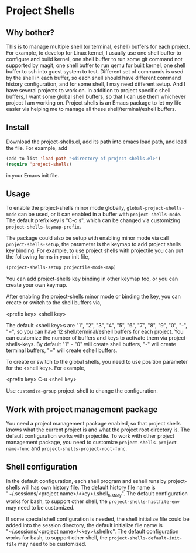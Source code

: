 * Project Shells

** Why bother?

This is to manage multiple shell (or terminal, eshell) buffers for
each project.  For example, to develop for Linux kernel, I usually use
one shell buffer to configure and build kernel, one shell buffer to
run some git command not supported by magit, one shell buffer to run
qemu for built kernel, one shell buffer to ssh into guest system to
test.  Different set of commands is used by the shell in each buffer,
so each shell should have different command history configuration, and
for some shell, I may need different setup.  And I have several
projects to work on.  In addition to project specific shell buffers, I
want some global shell buffers, so that I can use them whichever
project I am working on.  Project shells is an Emacs package to let my
life easier via helping me to manage all these shell/terminal/eshell
buffers.

** Install

Download the project-shells.el, add its path into emacs load path, and
load the file.  For example, add

#+BEGIN_SRC emacs-lisp
(add-to-list 'load-path "<directory of project-shells.el>")
(require 'project-shells)
#+END_SRC

in your Emacs init file.

** Usage

To enable the project-shells minor mode globally,
~global-project-shells-mode~ can be used, or it can enabled in a
buffer with ~project-shells-mode~.  The default prefix key is "C-c s",
which can be changed via customizing ~project-shells-keymap-prefix~.

The package could also be setup with enabling minor mode via call
~project-shells-setup~, the parameter is the keymap to add project
shells key binding.  For example, to use project shells with
projectile you can put the following forms in your init file,

#+BEGIN_SRC emacs-lisp
(project-shells-setup projectile-mode-map)
#+END_SRC

You can add project-shells key binding in other keymap too, or you can
create your own keymap.

After enabling the project-shells minor mode or binding the key, you
can create or switch to the shell buffers via,

<prefix key> <shell key>

The default <shell key>s are "1", "2", "3", "4", "5", "6", "7", "8",
"9", "0", "-", "=", so you can have 12 shell/terminal/eshell buffers
for each project.  You can customize the number of buffers and keys to
activate them via project-shells-keys.  By default "1" - "0" will
create shell buffers, "-" will create terminal buffers, "=" will
create eshell buffers.

To create or switch to the global shells, you need to use position
parameter for the <shell key>.  For example,

<prefix key> C-u <shell key>

Use ~customize-group~ project-shell to change the configuration.

** Work with project management package

You need a project management package enabled, so that project shells
knows what the current project is and what the project root directory
is.  The default configuration works with projectile.  To work with
other project management package, you need to customize
~project-shells-project-name-func~ and
~project-shells-project-root-func~.

** Shell configuration

In the default configuration, each shell program and eshell runs by
project-shells will has own history file.  The default history file
name is "~/.sessions/<project name>/<key>/.shell_history".  The
default configuration works for bash, to support other shell, the
~project-shells-histfile-env~ may need to be customized.

If some special shell configuration is needed, the shell initialize
file could be added into the session directory, the default initialize
file name is "~/.sessions/<project name>/<key>/.shellrc".  The default
configuration works for bash, to support other shell, the
~project-shells-default-init-file~ may need to be customized.
